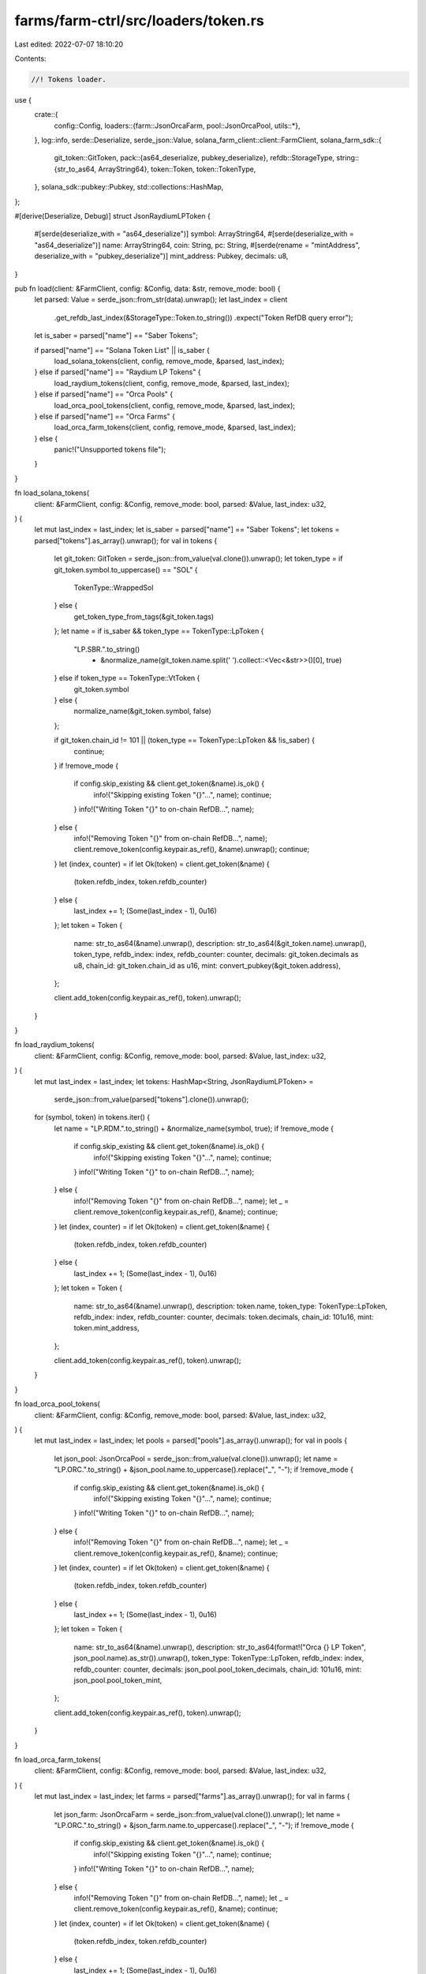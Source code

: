 farms/farm-ctrl/src/loaders/token.rs
====================================

Last edited: 2022-07-07 18:10:20

Contents:

.. code-block:: rs

    //! Tokens loader.

use {
    crate::{
        config::Config,
        loaders::{farm::JsonOrcaFarm, pool::JsonOrcaPool, utils::*},
    },
    log::info,
    serde::Deserialize,
    serde_json::Value,
    solana_farm_client::client::FarmClient,
    solana_farm_sdk::{
        git_token::GitToken,
        pack::{as64_deserialize, pubkey_deserialize},
        refdb::StorageType,
        string::{str_to_as64, ArrayString64},
        token::Token,
        token::TokenType,
    },
    solana_sdk::pubkey::Pubkey,
    std::collections::HashMap,
};

#[derive(Deserialize, Debug)]
struct JsonRaydiumLPToken {
    #[serde(deserialize_with = "as64_deserialize")]
    symbol: ArrayString64,
    #[serde(deserialize_with = "as64_deserialize")]
    name: ArrayString64,
    coin: String,
    pc: String,
    #[serde(rename = "mintAddress", deserialize_with = "pubkey_deserialize")]
    mint_address: Pubkey,
    decimals: u8,
}

pub fn load(client: &FarmClient, config: &Config, data: &str, remove_mode: bool) {
    let parsed: Value = serde_json::from_str(data).unwrap();
    let last_index = client
        .get_refdb_last_index(&StorageType::Token.to_string())
        .expect("Token RefDB query error");
    let is_saber = parsed["name"] == "Saber Tokens";

    if parsed["name"] == "Solana Token List" || is_saber {
        load_solana_tokens(client, config, remove_mode, &parsed, last_index);
    } else if parsed["name"] == "Raydium LP Tokens" {
        load_raydium_tokens(client, config, remove_mode, &parsed, last_index);
    } else if parsed["name"] == "Orca Pools" {
        load_orca_pool_tokens(client, config, remove_mode, &parsed, last_index);
    } else if parsed["name"] == "Orca Farms" {
        load_orca_farm_tokens(client, config, remove_mode, &parsed, last_index);
    } else {
        panic!("Unsupported tokens file");
    }
}

fn load_solana_tokens(
    client: &FarmClient,
    config: &Config,
    remove_mode: bool,
    parsed: &Value,
    last_index: u32,
) {
    let mut last_index = last_index;
    let is_saber = parsed["name"] == "Saber Tokens";
    let tokens = parsed["tokens"].as_array().unwrap();
    for val in tokens {
        let git_token: GitToken = serde_json::from_value(val.clone()).unwrap();
        let token_type = if git_token.symbol.to_uppercase() == "SOL" {
            TokenType::WrappedSol
        } else {
            get_token_type_from_tags(&git_token.tags)
        };
        let name = if is_saber && token_type == TokenType::LpToken {
            "LP.SBR.".to_string()
                + &normalize_name(git_token.name.split(' ').collect::<Vec<&str>>()[0], true)
        } else if token_type == TokenType::VtToken {
            git_token.symbol
        } else {
            normalize_name(&git_token.symbol, false)
        };

        if git_token.chain_id != 101 || (token_type == TokenType::LpToken && !is_saber) {
            continue;
        }
        if !remove_mode {
            if config.skip_existing && client.get_token(&name).is_ok() {
                info!("Skipping existing Token \"{}\"...", name);
                continue;
            }
            info!("Writing Token \"{}\" to on-chain RefDB...", name);
        } else {
            info!("Removing Token \"{}\" from on-chain RefDB...", name);
            client.remove_token(config.keypair.as_ref(), &name).unwrap();
            continue;
        }
        let (index, counter) = if let Ok(token) = client.get_token(&name) {
            (token.refdb_index, token.refdb_counter)
        } else {
            last_index += 1;
            (Some(last_index - 1), 0u16)
        };
        let token = Token {
            name: str_to_as64(&name).unwrap(),
            description: str_to_as64(&git_token.name).unwrap(),
            token_type,
            refdb_index: index,
            refdb_counter: counter,
            decimals: git_token.decimals as u8,
            chain_id: git_token.chain_id as u16,
            mint: convert_pubkey(&git_token.address),
        };

        client.add_token(config.keypair.as_ref(), token).unwrap();
    }
}

fn load_raydium_tokens(
    client: &FarmClient,
    config: &Config,
    remove_mode: bool,
    parsed: &Value,
    last_index: u32,
) {
    let mut last_index = last_index;
    let tokens: HashMap<String, JsonRaydiumLPToken> =
        serde_json::from_value(parsed["tokens"].clone()).unwrap();
    for (symbol, token) in tokens.iter() {
        let name = "LP.RDM.".to_string() + &normalize_name(symbol, true);
        if !remove_mode {
            if config.skip_existing && client.get_token(&name).is_ok() {
                info!("Skipping existing Token \"{}\"...", name);
                continue;
            }
            info!("Writing Token \"{}\" to on-chain RefDB...", name);
        } else {
            info!("Removing Token \"{}\" from on-chain RefDB...", name);
            let _ = client.remove_token(config.keypair.as_ref(), &name);
            continue;
        }
        let (index, counter) = if let Ok(token) = client.get_token(&name) {
            (token.refdb_index, token.refdb_counter)
        } else {
            last_index += 1;
            (Some(last_index - 1), 0u16)
        };
        let token = Token {
            name: str_to_as64(&name).unwrap(),
            description: token.name,
            token_type: TokenType::LpToken,
            refdb_index: index,
            refdb_counter: counter,
            decimals: token.decimals,
            chain_id: 101u16,
            mint: token.mint_address,
        };

        client.add_token(config.keypair.as_ref(), token).unwrap();
    }
}

fn load_orca_pool_tokens(
    client: &FarmClient,
    config: &Config,
    remove_mode: bool,
    parsed: &Value,
    last_index: u32,
) {
    let mut last_index = last_index;
    let pools = parsed["pools"].as_array().unwrap();
    for val in pools {
        let json_pool: JsonOrcaPool = serde_json::from_value(val.clone()).unwrap();
        let name = "LP.ORC.".to_string() + &json_pool.name.to_uppercase().replace("_", "-");
        if !remove_mode {
            if config.skip_existing && client.get_token(&name).is_ok() {
                info!("Skipping existing Token \"{}\"...", name);
                continue;
            }
            info!("Writing Token \"{}\" to on-chain RefDB...", name);
        } else {
            info!("Removing Token \"{}\" from on-chain RefDB...", name);
            let _ = client.remove_token(config.keypair.as_ref(), &name);
            continue;
        }
        let (index, counter) = if let Ok(token) = client.get_token(&name) {
            (token.refdb_index, token.refdb_counter)
        } else {
            last_index += 1;
            (Some(last_index - 1), 0u16)
        };
        let token = Token {
            name: str_to_as64(&name).unwrap(),
            description: str_to_as64(format!("Orca {} LP Token", json_pool.name).as_str()).unwrap(),
            token_type: TokenType::LpToken,
            refdb_index: index,
            refdb_counter: counter,
            decimals: json_pool.pool_token_decimals,
            chain_id: 101u16,
            mint: json_pool.pool_token_mint,
        };

        client.add_token(config.keypair.as_ref(), token).unwrap();
    }
}

fn load_orca_farm_tokens(
    client: &FarmClient,
    config: &Config,
    remove_mode: bool,
    parsed: &Value,
    last_index: u32,
) {
    let mut last_index = last_index;
    let farms = parsed["farms"].as_array().unwrap();
    for val in farms {
        let json_farm: JsonOrcaFarm = serde_json::from_value(val.clone()).unwrap();
        let name = "LP.ORC.".to_string() + &json_farm.name.to_uppercase().replace("_", "-");
        if !remove_mode {
            if config.skip_existing && client.get_token(&name).is_ok() {
                info!("Skipping existing Token \"{}\"...", name);
                continue;
            }
            info!("Writing Token \"{}\" to on-chain RefDB...", name);
        } else {
            info!("Removing Token \"{}\" from on-chain RefDB...", name);
            let _ = client.remove_token(config.keypair.as_ref(), &name);
            continue;
        }
        let (index, counter) = if let Ok(token) = client.get_token(&name) {
            (token.refdb_index, token.refdb_counter)
        } else {
            last_index += 1;
            (Some(last_index - 1), 0u16)
        };
        let token = Token {
            name: str_to_as64(&name).unwrap(),
            description: str_to_as64(format!("Orca {} Farm LP Token", json_farm.name).as_str())
                .unwrap(),
            token_type: TokenType::LpToken,
            refdb_index: index,
            refdb_counter: counter,
            decimals: json_farm.base_token_decimals,
            chain_id: 101u16,
            mint: json_farm.farm_token_mint,
        };

        client.add_token(config.keypair.as_ref(), token).unwrap();
    }
}

fn get_token_type_from_tags(tags: &[String]) -> TokenType {
    if tags.contains(&String::from("Solana tokenized")) {
        TokenType::WrappedSol
    } else if tags.contains(&String::from("wrapped-sollet")) {
        TokenType::WrappedSollet
    } else if tags.contains(&String::from("wrapped"))
        || tags.contains(&String::from("wormhole-v1"))
        || tags.contains(&String::from("wormhole-v2"))
    {
        TokenType::WrappedWarmhole
    } else if tags.contains(&String::from("lp-token"))
        || tags.contains(&String::from("saber-stableswap-lp"))
    {
        TokenType::LpToken
    } else if tags.contains(&String::from("vt-token")) {
        TokenType::VtToken
    } else {
        TokenType::SplToken
    }
}


